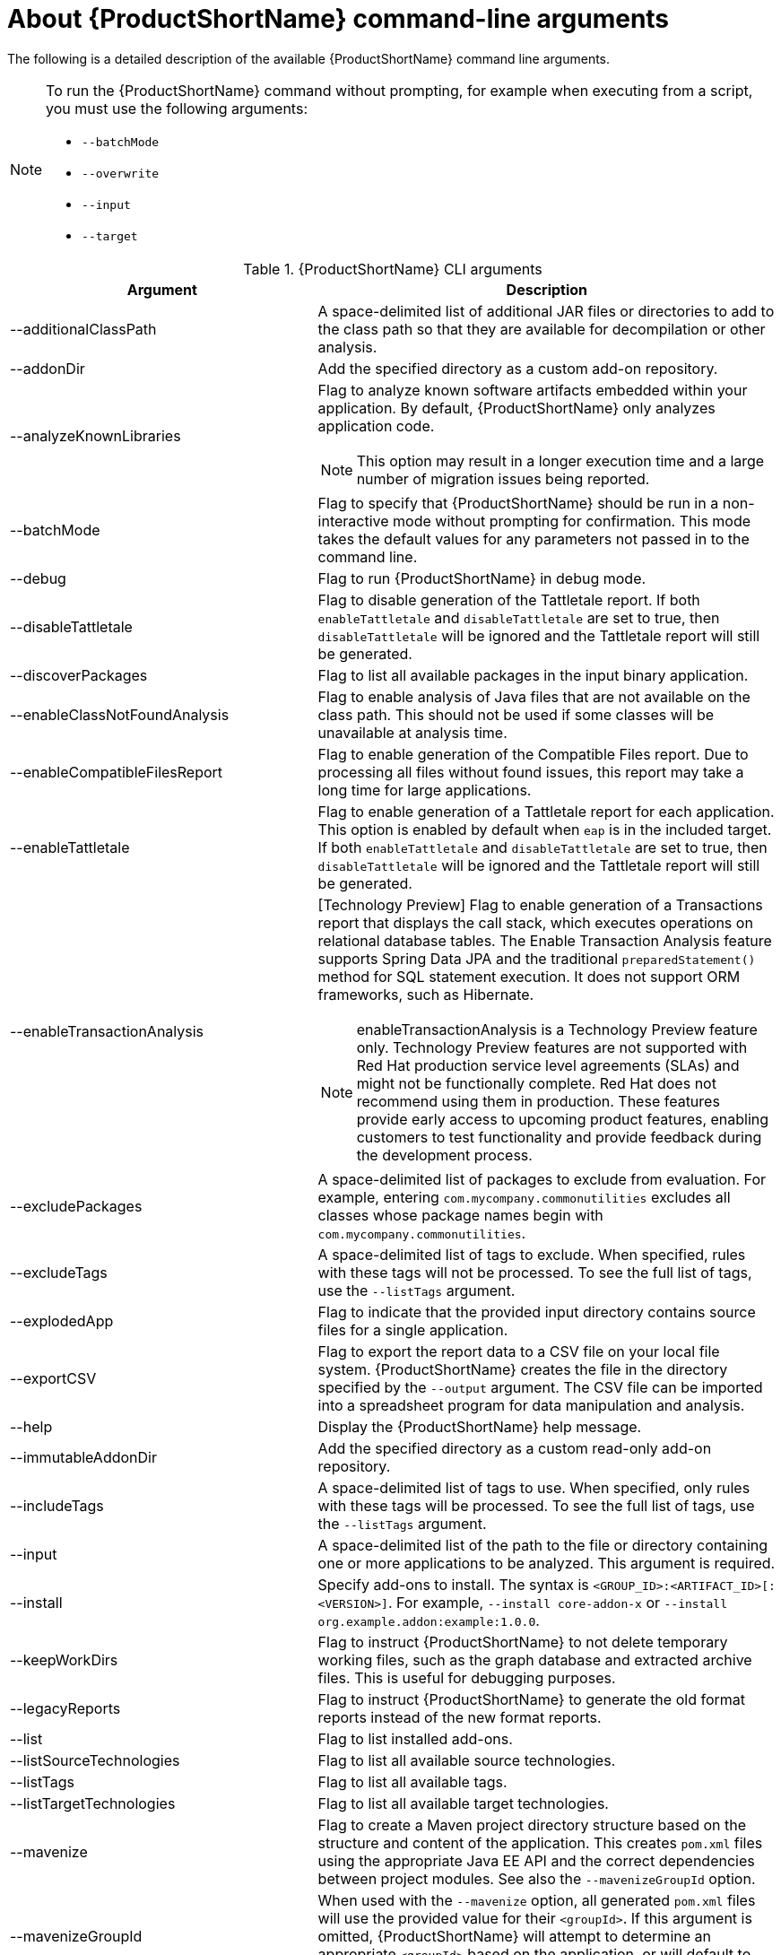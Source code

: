 // Module included in the following assemblies:
//
// * docs/cli-guide/master.adoc

:_content-type: REFERENCE
[id="cli-args_{context}"]
= About {ProductShortName} command-line arguments

The following is a detailed description of the available {ProductShortName} command line arguments.

[NOTE]
====
To run the {ProductShortName} command without prompting, for example when executing from a script, you must use the following arguments:

* `--batchMode`
* `--overwrite`
* `--input`
* `--target`
====

.{ProductShortName} CLI arguments
[cols="40%,60%a",options="header",]
|====
|Argument |Description
|--additionalClassPath |A space-delimited list of additional JAR files or directories to add to the class path so that they are available for decompilation or other analysis.
|--addonDir |Add the specified directory as a custom add-on repository.
|--analyzeKnownLibraries | Flag to analyze known software artifacts embedded within your application. By default, {ProductShortName} only analyzes application code.

[NOTE]
====
This option may result in a longer execution time and a large number of migration issues being reported.
====

|--batchMode |Flag to specify that {ProductShortName} should be run in a non-interactive mode without prompting for confirmation. This mode takes the default values for any parameters not passed in to the command line.
|--debug |Flag to run {ProductShortName} in debug mode.
|--disableTattletale | Flag to disable generation of the Tattletale report. If both `enableTattletale` and `disableTattletale` are set to true, then `disableTattletale` will be ignored and the Tattletale report will still be generated.
|--discoverPackages |Flag to list all available packages in the input binary application.
|--enableClassNotFoundAnalysis |Flag to enable analysis of Java files that are not available on the class path. This should not be used if some classes will be unavailable at analysis time.
|--enableCompatibleFilesReport |Flag to enable generation of the Compatible Files report. Due to processing all files without found issues, this report may take a long time for large applications.
|--enableTattletale |Flag to enable generation of a Tattletale report for each application. This option is enabled by default when `eap` is in the included target. If both `enableTattletale` and `disableTattletale` are set to true, then `disableTattletale` will be ignored and the Tattletale report will still be generated.
|--enableTransactionAnalysis |[Technology Preview] Flag to enable generation of a Transactions report that displays the call stack, which executes operations on relational database tables. The Enable Transaction Analysis feature supports Spring Data JPA and the traditional `preparedStatement()` method for SQL statement execution. It does not support ORM frameworks, such as Hibernate.

[NOTE]
====
enableTransactionAnalysis is a Technology Preview feature only. Technology Preview features are not supported with Red Hat production service level agreements (SLAs) and might not be functionally complete. Red Hat does not recommend using them
in production. These features provide early access to upcoming product features, enabling customers to test functionality and provide feedback during the development process.
====

|--excludePackages |A space-delimited list of packages to exclude from evaluation. For example, entering `com.mycompany.commonutilities` excludes all classes whose package names begin with `com.mycompany.commonutilities`.
|--excludeTags |A space-delimited list of tags to exclude. When specified, rules with these tags will not be processed. To see the full list of tags, use the `--listTags` argument.
|--explodedApp |Flag to indicate that the provided input directory contains source files for a single application.
|--exportCSV |Flag to export the report data to a CSV file on your local file system. {ProductShortName} creates the file in the directory specified by the `--output` argument. The CSV file can be imported into a spreadsheet program for data manipulation and analysis.
|--help |Display the {ProductShortName} help message.
|--immutableAddonDir |Add the specified directory as a custom read-only add-on repository.
|--includeTags| A space-delimited list of tags to use. When specified, only rules with these tags will be processed. To see the full list of tags, use the `--listTags` argument.
|--input |A space-delimited list of the path to the file or directory containing one or more applications to be analyzed. This argument is required.
|--install |Specify add-ons to install. The syntax is `<GROUP_ID>:<ARTIFACT_ID>[:<VERSION>]`. For example, `--install core-addon-x` or `--install org.example.addon:example:1.0.0`.
|--keepWorkDirs| Flag to instruct {ProductShortName} to not delete temporary working files, such as the graph database and extracted archive files. This is useful for debugging purposes.
|--legacyReports| Flag to instruct {ProductShortName} to generate the old format reports instead of the new format reports.
|--list| Flag to list installed add-ons.
|--listSourceTechnologies| Flag to list all available source technologies.
|--listTags| Flag to list all available tags.
|--listTargetTechnologies| Flag to list all available target technologies.
|--mavenize| Flag to create a Maven project directory structure based on the structure and content of the application. This creates `pom.xml` files using the appropriate Java EE API and the correct dependencies between project modules. See also the `--mavenizeGroupId` option.
|--mavenizeGroupId| When used with the `--mavenize` option, all generated `pom.xml` files will use the provided value for their `<groupId>`. If this argument is omitted, {ProductShortName} will attempt to determine an appropriate `<groupId>` based on the application, or will default to `com.mycompany.mavenized`.
|--online |Flag to allow network access for features that require it. Currently only validating XML schemas against external resources relies on Internet access. Note that this comes with a performance penalty.
|--output |Specify the path to the directory to output the report information generated by {ProductShortName}.
|--overwrite |Flag to force delete the existing output directory specified by `--output`. If you do not specify this argument and the `--output` directory exists, you are prompted to choose whether to overwrite the contents.

[IMPORTANT]
====
Do not overwrite a report output directory that contains important information.
====

|--packages| A space-delimited list of the packages to be evaluated by {ProductShortName}. It is highly recommended to use this argument.
|--remove |Remove the specified add-ons. The syntax is `<GROUP_ID>:<ARTIFACT_ID>[:<VERSION>]`. For example, `--remove core-addon-x` or `--remove org.example.addon:example:1.0.0`.
|--skipReports |Flag to indicate that HTML reports should not be generated. A common use of this argument is when exporting report data to a CSV file using `--exportCSV`.
|--source |A space-delimited list of one or more source technologies, servers, platforms, or frameworks to migrate from. This argument, in conjunction with the `--target` argument, helps to determine which rulesets are used. Use the `--listSourceTechnologies` argument to list all available sources.
|--sourceMode |Flag to indicate that the application to be evaluated contains source files rather than compiled binaries. The sourceMode argument has been deprecated. There is no longer the need to specify it. {ProductShortName} can intuitively process any inputs that are presented to it.  In addition, project source folders can be analyzed with binary inputs within the same analysis execution.
|--target |A space-delimited list of one or more target technologies, servers, platforms, or frameworks to migrate to. This argument, in conjunction with the `--source` argument, helps to determine which rulesets are used. Use the `--listTargetTechnologies` argument to list all available targets.
|--userIgnorePath |Specify a location, in addition to `${user.home}/.{LC_PSN}/ignore/`, for {ProductShortName} to identify files that should be ignored.
|--userLabelsDirectory |Specify a location for {ProductShortName} to look for custom Target Runtime Labels. The value can be a directory containing label files or a single label file. The Target Runtime Label files must use the [x-]`.windup.label.xml` suffix. The shipped Target Runtime Labels are defined within `${ProductShortName}_HOME/rules/migration-core/core.windup.label.xml`.
|--userRulesDirectory |Specify a location, in addition to `<{ProductShortName}_HOME>/rules/` and `${user.home}/.{LC_PSN}/rules/`, for {ProductShortName} to look for custom {ProductShortName} rules. The value can be a directory containing ruleset files or a single ruleset file. The ruleset files must use the [x-]`.windup.xml` suffix.
|--version |Display the {ProductShortName} version.
|====

[id="cli-input-argument_{context}"]
== Specifying the input

A space-delimited list of the path to the file or directory containing one or more applications to be analyzed. This argument is required.

.Usage
[source,options="nowrap",subs="attributes+"]
----
--input <INPUT_ARCHIVE_OR_DIRECTORY> [...]
----

[id="cli-input-file-type-arguments_{context}"]

Depending on whether the input file type provided to the `--input` argument is a file or directory, it will be evaluated as follows depending on the additional arguments provided.

Directory::
+
[cols="1,1,1",options="header"]
|====
| --explodedApp
| --sourceMode
| Neither Argument

| The directory is evaluated as a single application.
| The directory is evaluated as a single application.
| Each subdirectory is evaluated as an application.
|====

File::
+
[cols="1,1,1",options="header"]
|====
| --explodedApp
| --sourceMode
| Neither Argument

| Argument is ignored; the file is evaluated as a single application.
| The file is evaluated as a compressed project.
| The file is evaluated as a single application.
|====

[id="cli-output-argument_{context}"]
== Specifying the output directory

Specify the path to the directory to output the report information generated by {ProductShortName}.

.Usage
[source,options="nowrap",subs="attributes+"]
----
--output <OUTPUT_REPORT_DIRECTORY>
----

* If omitted, the report will be generated in an `<INPUT_ARCHIVE_OR_DIRECTORY>.report` directory.
* If the output directory exists, you will be prompted with the following (with a default of N).
+
[source,options="nowrap",subs="attributes+"]
----
Overwrite all contents of "/home/username/<OUTPUT_REPORT_DIRECTORY>" (anything already in the directory will be deleted)? [y,N]
----

However, if you specify the `--overwrite` argument, {ProductShortName} will proceed to delete and recreate the directory. See the description of this argument for more information.

[id="cli-source-argument_{context}"]
== Setting the source technology

A space-delimited list of one or more source technologies, servers, platforms, or frameworks to migrate from. This argument, in conjunction with the `--target` argument, helps to determine which rulesets are used. Use the `--listSourceTechnologies` argument to list all available sources.

.Usage
[source,options="nowrap",subs="attributes+"]
----
--source <SOURCE_1> <SOURCE_2>
----

The `--source` argument now provides version support, which follows the link:http://maven.apache.org/enforcer/enforcer-rules/versionRanges.html[Maven version range syntax]. This instructs {ProductShortName} to only run the rulesets matching the specified versions. For example, `--source eap:5`.

[WARNING]
====
When migrating to JBoss EAP, be sure to specify the version, for example, `eap:6`. Specifying only `eap` will run rulesets for all versions of JBoss EAP, including those not relevant to your migration path.

See link:{ProductDocIntroToMTAGuideURL}/index#migration_paths_getting-started-guide[Supported migration paths] in _{IntroToMTABookName}_ for the appropriate JBoss EAP version.
====

[id="cli-target-argument_{context}"]
== Setting the target technology

A space-delimited list of one or more target technologies, servers, platforms, or frameworks to migrate to. This argument, in conjunction with the `--source` argument, helps to determine which rulesets are used. If you do not specify this option, you are prompted to select a target. Use the `--listTargetTechnologies` argument to list all available targets.

.Usage
[source,options="nowrap",subs="attributes+"]
----
--target <TARGET_1> <TARGET_2>
----


The `--target` argument now provides version support, which follows the link:http://maven.apache.org/enforcer/enforcer-rules/versionRanges.html[Maven version range syntax]. This instructs {ProductShortName} to only run the rulesets matching the specified versions. For example, `--target eap:7`.

[WARNING]
====
When migrating to JBoss EAP, be sure to specify the version in the target, for example, `eap:6`. Specifying only `eap` will run rulesets for all versions of JBoss EAP, including those not relevant to your migration path.

See link:{ProductDocIntroToMTAGuideURL}/index#migration_paths_getting-started-guide[Supported migration paths] in _{IntroToMTABookName}_ for the appropriate JBoss EAP version.
====

[id="cli-packages-argument_{context}"]
== Selecting packages

A space-delimited list of the packages to be evaluated by {ProductShortName}. It is highly recommended to use this argument.

.Usage
[source,options="nowrap",subs="attributes+"]
----
--packages <PACKAGE_1> <PACKAGE_2> <PACKAGE_N>
----

* In most cases, you are interested only in evaluating custom application class packages and not standard Java EE or third party packages. The `<PACKAGE_N>` argument is a package prefix; all subpackages will be scanned. For example, to scan the packages `com.mycustomapp` and `com.myotherapp`, use `--packages com.mycustomapp com.myotherapp` argument on the command line.
* While you can provide package names for standard Java EE third party software like `org.apache`, it is usually best not to include them as they should not impact the migration effort.

[WARNING]
====
If you omit the `--packages` argument, every package in the application is scanned, which can impact performance.
====

